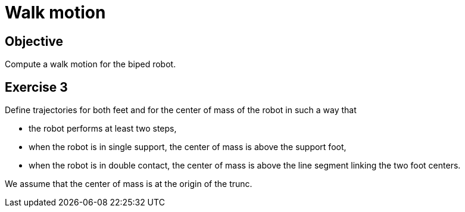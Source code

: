 Walk motion
===========

Objective
---------
Compute a walk motion for the biped robot.

Exercise 3
----------
Define trajectories for both feet and for the center of mass of the robot in
such a way that

* the robot performs at least two steps,
* when the robot is in single support, the center of mass is above the support
  foot,
* when the robot is in double contact, the center of mass is above the line
  segment linking the two foot centers.

We assume that the center of mass is at the origin of the trunc.
